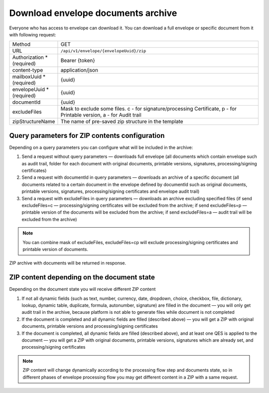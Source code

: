 ===================================
Download envelope documents archive
===================================

Everyone who has access to envelope can download it. You can download a full envelope or specific document from it with following request:

.. list-table::
   :widths: 10 90

   * - Method
     - GET
   * - URL
     - ``/api/v1/envelope/{envelopeUuid}/zip``
   * - Authorization * (required)
     - Bearer {token}
   * - content-type
     - application/json
   * - mailboxUuid * (required)
     - {uuid}
   * - envelopeUuid * (required)
     - {uuid}
   * - documentId
     - {uuid}
   * - excludeFiles
     - Mask to exclude some files. c - for signature/processing Certificate, p - for Printable version, a - for Audit trail
   * - zipStructureName
     - The name of pre-saved zip structure in the template

Query parameters for ZIP contents configuration
===============================================

Depending on a query parameters you can configure what will be included in the archive:

1. Send a request without query parameters — downloads full envelope (all documents which contain envelope such as audit trail, folder for each document with original documents, printable versions, signatures, processing/signing certificates)
2. Send a request with documentId in query parameters — downloads an archive of a specific document (all documents related to a certain document in the envelope defined by documentId such as original documents, printable versions, signatures, processing/signing certificates and envelope audit trail)
3. Send a request with excludeFiles in query parameters — downloads an archive excluding specified files (if send excludeFiles=c — processing/signing certificates will be excluded from the archive; if send excludeFiles=p — printable version of the documents will be excluded from the archive; if send excludeFiles=a — audit trail will be excluded from the archive)

.. note:: You can combine mask of excludeFiles, excludeFiles=cp will exclude processing/signing certificates and printable version of documents.

ZIP archive with documents will be returned in response.

ZIP content depending on the document state
===========================================

Depending on the document state you will receive different ZIP content

1. If not all dynamic fields (such as text, number, currency, date, dropdown, choice, checkbox, file, dictionary, lookup, dynamic table, duplicate, formula, autonumber, signature) are filled in the document — you will only get audit trail in the archive, because platform is not able to generate files while document is not completed
2. If the document is completed and all dynamic fields are filled (described above) — you will get a ZIP with original documents, printable versions and processing/signing certificates
3. If the document is completed, all dynamic fields are filled (described above), and at least one QES is applied to the document — you will get a ZIP with original documents, printable versions, signatures which are already set, and processing/signing certificates

.. note:: ZIP content will change dynamically according to the processing flow step and documents state, so in different phases of envelope processing flow you may get different content in a ZIP with a same request.